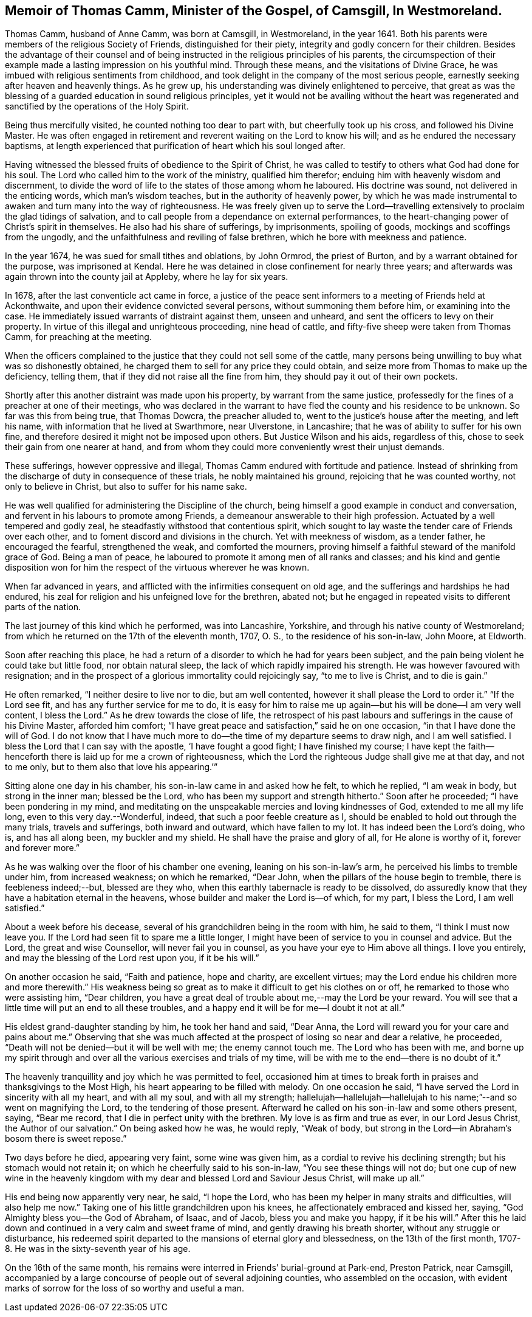 [#thomas, short="Life of Thomas Camm"]
== Memoir of Thomas Camm, Minister of the Gospel, of Camsgill, In Westmoreland.

Thomas Camm, husband of Anne Camm, was born at Camsgill, in Westmoreland,
in the year 1641.
Both his parents were members of the religious Society of Friends,
distinguished for their piety, integrity and godly concern for their children.
Besides the advantage of their counsel and of being
instructed in the religious principles of his parents,
the circumspection of their example made a lasting impression on his youthful mind.
Through these means, and the visitations of Divine Grace,
he was imbued with religious sentiments from childhood,
and took delight in the company of the most serious people,
earnestly seeking after heaven and heavenly things.
As he grew up, his understanding was divinely enlightened to perceive,
that great as was the blessing of a guarded education in sound religious principles,
yet it would not be availing without the heart was regenerated
and sanctified by the operations of the Holy Spirit.

Being thus mercifully visited, he counted nothing too dear to part with,
but cheerfully took up his cross, and followed his Divine Master.
He was often engaged in retirement and reverent waiting on the Lord to know his will;
and as he endured the necessary baptisms,
at length experienced that purification of heart which his soul longed after.

Having witnessed the blessed fruits of obedience to the Spirit of Christ,
he was called to testify to others what God had done for his soul.
The Lord who called him to the work of the ministry, qualified him therefor;
enduing him with heavenly wisdom and discernment,
to divide the word of life to the states of those among whom he laboured.
His doctrine was sound, not delivered in the enticing words, which man`'s wisdom teaches,
but in the authority of heavenly power,
by which he was made instrumental to awaken and turn many into the way of righteousness.
He was freely given up to serve the Lord--travelling
extensively to proclaim the glad tidings of salvation,
and to call people from a dependance on external performances,
to the heart-changing power of Christ`'s spirit in themselves.
He also had his share of sufferings, by imprisonments, spoiling of goods,
mockings and scoffings from the ungodly,
and the unfaithfulness and reviling of false brethren,
which he bore with meekness and patience.

In the year 1674, he was sued for small tithes and oblations, by John Ormrod,
the priest of Burton, and by a warrant obtained for the purpose,
was imprisoned at Kendal.
Here he was detained in close confinement for nearly three years;
and afterwards was again thrown into the county jail at Appleby,
where he lay for six years.

In 1678, after the last conventicle act came in force,
a justice of the peace sent informers to a meeting of Friends held at Ackonthwaite,
and upon their evidence convicted several persons, without summoning them before him,
or examining into the case.
He immediately issued warrants of distraint against them, unseen and unheard,
and sent the officers to levy on their property.
In virtue of this illegal and unrighteous proceeding, nine head of cattle,
and fifty-five sheep were taken from Thomas Camm, for preaching at the meeting.

When the officers complained to the justice that they could not sell some of the cattle,
many persons being unwilling to buy what was so dishonestly obtained,
he charged them to sell for any price they could obtain,
and seize more from Thomas to make up the deficiency, telling them,
that if they did not raise all the fine from him,
they should pay it out of their own pockets.

Shortly after this another distraint was made upon his property,
by warrant from the same justice,
professedly for the fines of a preacher at one of their meetings,
who was declared in the warrant to have fled the county and his residence to be unknown.
So far was this from being true, that Thomas Dowcra, the preacher alluded to,
went to the justice`'s house after the meeting, and left his name,
with information that he lived at Swarthmore, near Ulverstone, in Lancashire;
that he was of ability to suffer for his own fine,
and therefore desired it might not be imposed upon others.
But Justice Wilson and his aids, regardless of this,
chose to seek their gain from one nearer at hand,
and from whom they could more conveniently wrest their unjust demands.

These sufferings, however oppressive and illegal,
Thomas Camm endured with fortitude and patience.
Instead of shrinking from the discharge of duty in consequence of these trials,
he nobly maintained his ground, rejoicing that he was counted worthy,
not only to believe in Christ, but also to suffer for his name sake.

He was well qualified for administering the Discipline of the church,
being himself a good example in conduct and conversation,
and fervent in his labours to promote among Friends,
a demeanour answerable to their high profession.
Actuated by a well tempered and godly zeal,
he steadfastly withstood that contentious spirit,
which sought to lay waste the tender care of Friends over each other,
and to foment discord and divisions in the church.
Yet with meekness of wisdom, as a tender father, he encouraged the fearful,
strengthened the weak, and comforted the mourners,
proving himself a faithful steward of the manifold grace of God.
Being a man of peace, he laboured to promote it among men of all ranks and classes;
and his kind and gentle disposition won for him the
respect of the virtuous wherever he was known.

When far advanced in years, and afflicted with the infirmities consequent on old age,
and the sufferings and hardships he had endured,
his zeal for religion and his unfeigned love for the brethren, abated not;
but he engaged in repeated visits to different parts of the nation.

The last journey of this kind which he performed, was into Lancashire, Yorkshire,
and through his native county of Westmoreland;
from which he returned on the 17th of the eleventh month, 1707, O. S.,
to the residence of his son-in-law, John Moore, at Eldworth.

Soon after reaching this place,
he had a return of a disorder to which he had for years been subject,
and the pain being violent he could take but little food, nor obtain natural sleep,
the lack of which rapidly impaired his strength.
He was however favoured with resignation;
and in the prospect of a glorious immortality could rejoicingly say,
"`to me to live is Christ, and to die is gain.`"

He often remarked, "`I neither desire to live nor to die, but am well contented,
however it shall please the Lord to order it.`"
"`If the Lord see fit, and has any further service for me to do,
it is easy for him to raise me up again--but his will be done--I am very well content,
I bless the Lord.`"
As he drew towards the close of life,
the retrospect of his past labours and sufferings in the cause of his Divine Master,
afforded him comfort; "`I have great peace and satisfaction,`" said he on one occasion,
"`in that I have done the will of God.
I do not know that I have much more to do--the time of my departure seems to draw nigh,
and I am well satisfied.
I bless the Lord that I can say with the apostle, '`I have fought a good fight;
I have finished my course;
I have kept the faith--henceforth there is laid up for me a crown of righteousness,
which the Lord the righteous Judge shall give me at that day, and not to me only,
but to them also that love his appearing.`'`"

Sitting alone one day in his chamber, his son-in-law came in and asked how he felt,
to which he replied, "`I am weak in body, but strong in the inner man;
blessed be the Lord, who has been my support and strength hitherto.`"
Soon after he proceeded; "`I have been pondering in my mind,
and meditating on the unspeakable mercies and loving kindnesses of God,
extended to me all my life long, even to this very day.--Wonderful, indeed,
that such a poor feeble creature as I,
should be enabled to hold out through the many trials, travels and sufferings,
both inward and outward, which have fallen to my lot.
It has indeed been the Lord`'s doing, who is, and has all along been,
my buckler and my shield.
He shall have the praise and glory of all, for He alone is worthy of it,
forever and forever more.`"

As he was walking over the floor of his chamber one evening,
leaning on his son-in-law`'s arm, he perceived his limbs to tremble under him,
from increased weakness; on which he remarked, "`Dear John,
when the pillars of the house begin to tremble, there is feebleness indeed;--but,
blessed are they who, when this earthly tabernacle is ready to be dissolved,
do assuredly know that they have a habitation eternal in the heavens,
whose builder and maker the Lord is--of which, for my part, I bless the Lord,
I am well satisfied.`"

About a week before his decease, several of his grandchildren being in the room with him,
he said to them, "`I think I must now leave you.
If the Lord had seen fit to spare me a little longer,
I might have been of service to you in counsel and advice.
But the Lord, the great and wise Counsellor, will never fail you in counsel,
as you have your eye to Him above all things.
I love you entirely, and may the blessing of the Lord rest upon you, if it be his will.`"

On another occasion he said, "`Faith and patience, hope and charity,
are excellent virtues; may the Lord endue his children more and more therewith.`"
His weakness being so great as to make it difficult to get his clothes on or off,
he remarked to those who were assisting him, "`Dear children,
you have a great deal of trouble about me,--may the Lord be your reward.
You will see that a little time will put an end to all these troubles,
and a happy end it will be for me--I doubt it not at all.`"

His eldest grand-daughter standing by him, he took her hand and said, "`Dear Anna,
the Lord will reward you for your care and pains about me.`"
Observing that she was much affected at the prospect of losing so near and dear a relative,
he proceeded, "`Death will not be denied--but it will be well with me;
the enemy cannot touch me.
The Lord who has been with me,
and borne up my spirit through and over all the various exercises and trials of my time,
will be with me to the end--there is no doubt of it.`"

The heavenly tranquillity and joy which he was permitted to feel,
occasioned him at times to break forth in praises and thanksgivings to the Most High,
his heart appearing to be filled with melody.
On one occasion he said, "`I have served the Lord in sincerity with all my heart,
and with all my soul, and with all my strength;
hallelujah--hallelujah--hallelujah to his name;`"--and so went on magnifying the Lord,
to the tendering of those present.
Afterward he called on his son-in-law and some others present, saying, "`Bear me record,
that I die in perfect unity with the brethren.
My love is as firm and true as ever, in our Lord Jesus Christ,
the Author of our salvation.`"
On being asked how he was, he would reply, "`Weak of body,
but strong in the Lord--in Abraham`'s bosom there is sweet repose.`"

Two days before he died, appearing very faint, some wine was given him,
as a cordial to revive his declining strength; but his stomach would not retain it;
on which he cheerfully said to his son-in-law, "`You see these things will not do;
but one cup of new wine in the heavenly kingdom with
my dear and blessed Lord and Saviour Jesus Christ,
will make up all.`"

His end being now apparently very near, he said, "`I hope the Lord,
who has been my helper in many straits and difficulties, will also help me now.`"
Taking one of his little grandchildren upon his knees,
he affectionately embraced and kissed her, saying,
"`God Almighty bless you--the God of Abraham, of Isaac, and of Jacob,
bless you and make you happy, if it be his will.`"
After this he laid down and continued in a very calm and sweet frame of mind,
and gently drawing his breath shorter, without any struggle or disturbance,
his redeemed spirit departed to the mansions of eternal glory and blessedness,
on the 13th of the first month, 1707-8. He was in the sixty-seventh year of his age.

On the 16th of the same month,
his remains were interred in Friends`' burial-ground at Park-end, Preston Patrick,
near Camsgill,
accompanied by a large concourse of people out of several adjoining counties,
who assembled on the occasion,
with evident marks of sorrow for the loss of so worthy and useful a man.
